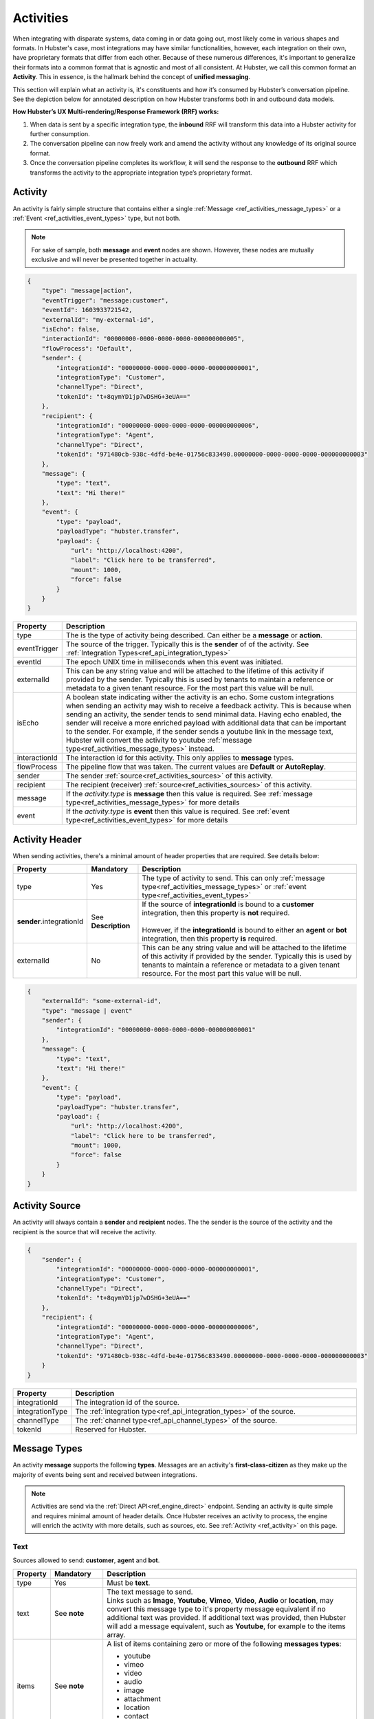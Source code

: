 .. role:: underline
    :class: underline

.. _ref_activities:

Activities
==========

When integrating with disparate systems, data coming in or data going out, most likely come in 
various shapes and formats. In Hubster's case, most integrations may have similar functionalities, 
however, each integration on their own, have proprietary formats that differ from each other. 
Because of these numerous differences, it's important to generalize their formats into a common format that 
is agnostic and most of all consistent. At Hubster, we call this common format an **Activity**. 
This in essence, is the hallmark behind the concept of **unified messaging**.

This section will explain what an activity is, it's constituents and how it’s consumed by Hubster’s conversation pipeline. 
See the depiction below for annotated description on how Hubster transforms both in and outbound data models.

.. image:: images/transformation.png
           :align: center

**How Hubster’s UX Multi-rendering/Response Framework (RRF) works:**

#. When data is sent by a specific integration type, the **inbound** RRF will transform this data into a Hubster activity for further consumption. 
#. The conversation pipeline can now freely work and amend the activity without any knowledge of its original source format.
#. Once the conversation pipeline completes its workflow, it will send the response to the **outbound** RRF which transforms 
   the activity to the appropriate integration type’s proprietary format.


.. _ref_activity:

Activity
^^^^^^^^

An activity is fairly simple structure that contains either a single :ref:`Message <ref_activities_message_types>`  
or a :ref:`Event <ref_activities_event_types>` type, but not both.

.. note:: 
    For sake of sample, both **message** and **event** nodes are shown. 
    However, these nodes are mutually exclusive and will never be presented together 
    in actuality.

.. code-block:: JSON

    {
        "type": "message|action",
        "eventTrigger": "message:customer",
        "eventId": 1603933721542,
        "externalId": "my-external-id",
        "isEcho": false,
        "interactionId": "00000000-0000-0000-0000-000000000005",
        "flowProcess": "Default",
        "sender": {
            "integrationId": "00000000-0000-0000-0000-000000000001",
            "integrationType": "Customer",
            "channelType": "Direct",
            "tokenId": "t+8qymYD1jp7wDSHG+3eUA=="
        },
        "recipient": {
            "integrationId": "00000000-0000-0000-0000-000000000006",
            "integrationType": "Agent",
            "channelType": "Direct",
            "tokenId": "971480cb-938c-4dfd-be4e-01756c833490.00000000-0000-0000-0000-000000000003"
        },
        "message": {
            "type": "text",
            "text": "Hi there!"			
        },
        "event": {
            "type": "payload",
            "payloadType": "hubster.transfer",
            "payload": {
                "url": "http://localhost:4200",
                "label": "Click here to be transferred",
                "mount": 1000,
                "force": false
            }
        }        
    }  


.. list-table::
    :widths: 5 50
    :header-rows: 1   
  
    * - Property
      - Description
    * - type
      - The is the type of activity being described. Can either be a **message** or **action**. 
    * - eventTrigger
      - The source of the trigger. Typically this is the **sender** of of the activity. See :ref:`Integration Types<ref_api_integration_types>` 
    * - eventId
      - The epoch UNIX time in milliseconds when this event was initiated. 
    * - externalId
      - This can be any string value and will be attached to the lifetime of this activity if provided by the sender. 
        Typically this is used by tenants to maintain a reference or metadata to a given tenant resource. 
        For the most part this value will be null.
    * - isEcho
      - A boolean state indicating wither the activity is an echo. Some custom integrations when sending an 
        activity may wish to receive a feedback activity. This is because when sending an activity, the sender
        tends to send minimal data. Having echo enabled, the sender will receive a more enriched payload 
        with additional data that can be important to the sender. For example, if the sender sends a 
        youtube link in the message text, Hubster will convert the activity to youtube 
        :ref:`message type<ref_activities_message_types>` instead.
    * - interactionId
      - The interaction id for this activity. This only applies to **message** types.
    * - flowProcess
      - The pipeline flow that was taken. The current values are **Default** or **AutoReplay**.
    * - sender
      - The sender :ref:`source<ref_activities_sources>` of this activity.
    * - recipient
      - The recipient (receiver) :ref:`source<ref_activities_sources>` of this activity.
    * - message
      - If the *activity.type* is **message** then this value is required. 
        See :ref:`message type<ref_activities_message_types>` for more details
    * - event
      - If the *activity.type* is **event** then this value is required. 
        See :ref:`event type<ref_activities_event_types>` for more details


.. _ref_activities_sources:

Activity Header 
^^^^^^^^^^^^^^^

When sending activities, there's a minimal amount of header properties that are required. 
See details below:

.. list-table::
    :widths: 5 10 50
    :header-rows: 1   
  
    * - Property     
      - Mandatory
      - Description
    * - type
      - Yes
      - The type of activity to send. 
        This can only :ref:`message type<ref_activities_message_types>` or 
        :ref:`event type<ref_activities_event_types>`
    * - **sender**.integrationId
      - See **Description**
      - | If the source of **integrationId** is bound to a **customer** integration, then this property is **not** required.       
        |
        | However, if the **integrationId** is bound to either an **agent** or **bot** integration, then this property **is** required.
    * - externalId
      - No
      - This can be any string value and will be attached to the lifetime of this activity if provided by the sender. 
        Typically this is used by tenants to maintain a reference or metadata to a given tenant resource.
        For the most part this value will be null.
        

.. code-block:: JSON

    {
        "externalId": "some-external-id",
        "type": "message | event"
        "sender": {
            "integrationId": "00000000-0000-0000-0000-000000000001"
        },
        "message": {
            "type": "text",
            "text": "Hi there!"			
        },
        "event": {
            "type": "payload",
            "payloadType": "hubster.transfer",
            "payload": {
                "url": "http://localhost:4200",
                "label": "Click here to be transferred",
                "mount": 1000,
                "force": false
            }
        }                
    }  


Activity Source
^^^^^^^^^^^^^^^

An activity will always contain a **sender** and **recipient** nodes. 
The the sender is the source of the activity and 
the recipient is the source that will receive the activity. 

.. code-block:: JSON

    {
        "sender": {
            "integrationId": "00000000-0000-0000-0000-000000000001",
            "integrationType": "Customer",
            "channelType": "Direct",
            "tokenId": "t+8qymYD1jp7wDSHG+3eUA=="
        },
        "recipient": {
            "integrationId": "00000000-0000-0000-0000-000000000006",
            "integrationType": "Agent",
            "channelType": "Direct",
            "tokenId": "971480cb-938c-4dfd-be4e-01756c833490.00000000-0000-0000-0000-000000000003"
        }
    }  


.. list-table::
    :widths: 5 50
    :header-rows: 1   
  
    * - Property
      - Description
    * - integrationId
      - The integration id of the source.
    * - integrationType
      - The :ref:`integration type<ref_api_integration_types>` of the source.
    * - channelType
      - The :ref:`channel type<ref_api_channel_types>` of the source.
    * - tokenId
      - Reserved for Hubster.


.. _ref_activities_message_types:

Message Types
^^^^^^^^^^^^^

An activity **message** supports the following **types**. Messages are an activity's **first-class-citizen** 
as they make up the majority of events being sent and received between integrations.

.. note:: 
    Activities are send via the :ref:`Direct API<ref_engine_direct>` endpoint. 
    Sending an activity is quite simple and requires minimal amount of header details. 
    Once Hubster receives an activity to process, the engine will enrich the activity with 
    more details, such as sources, etc. See :ref:`Activity <ref_activity>` on this page.

Text
~~~~

Sources allowed to send: **customer**, **agent** and **bot**.

.. list-table::
    :widths: 5 10 50
    :header-rows: 1   
  
    * - Property     
      - Mandatory
      - Description
    * - type
      - Yes
      - Must be **text**.
    * - text
      - See **note**
      - | The text message to send.
           
        | Links such as **Image**, **Youtube**, **Vimeo**, **Video**, **Audio** or **location**, may convert this message type to it's property message equivalent 
          if no additional text was provided. If additional text was provided, then Hubster will add a message equivalent, such as **Youtube**, for example
          to the items array.
    * - items
      - See **note**
      - | A list of items containing zero or more of the following **messages types**:
        
        * youtube 
        * vimeo
        * video 
        * audio
        * image
        * attachment
        * location
        * contact
        * card
    * - actions
      - See **note**
      - | A list of actions containing zero or more of the following **action types**:      

        * postback
        * reply
        * link        

.. note:: 
    The **text message** type must provide one or more of the following **mandatory** values:
    
    * text
    * items
    * actions

**Examples**

.. list-table::
    :widths: 10 200
    :header-rows: 1   

    * - Request          
      - View
    * - .. code-block:: JSON

          {
            "type": "text",								
            "text": "Hello there, how can I help you?"
          }  

      - .. image:: images/activity_text_ex_01.png

    * - .. code-block:: JSON

          {
            "type": "text",
            "text": "Here's my contact info",
            "items": [
              {
                "type": "contact",
                "imageUrl": "https://site.com/eva.png",
                "title": "Eva Green",
                "subtitle": "Mighty Health",
                "properties": [
                  { 
                    "key": "Title",
                    "value": "Health Advisor/Coach"
                  },
                  {
                    "key": "Address",
                    "value": "123 Main Street, Maple, ON",
                    "type": "address;work"
                  },
                  {
                    "key": "Cell",
                    "value": "(416) 555-0001",
                    "type": "phone;cell"
                  },
                  {
                    "key": "Email",
                    "value": "eva@mightyhealth.com",
                    "type": "email"
                  }
                ],
                "channels": [
                  {
                    "type": "Webchat",
                    "metadata": [
                      {
                        "key": "caption-show",
                        "value": "true"
                      },
                      {
                        "key": "caption-color",
                        "value": "white"
                      }
                    ]
                  }
                ]
              }
            ]
          }          

      - .. image:: images/activity_text_ex_02.png          

    * - .. code-block:: JSON

          {
            "type": "text",
            "text": "Select one of the following options",
            "actions": [
              {
                "type": "postback",
                "title": "Yes",
                "payload": "Yes",
                "channels": [
                  {
                    "type": "Webchat",
                    "metadata": [
                      {
                        "key": "type",
                        "value": "primary"
                      }
                    ]
                  }
                ]
              },
              {
                "type": "postback",
                "title": "Maybe",
                "payload": "Maybe",
                "channels": [
                  {
                    "type": "Webchat",
                    "metadata": [
                      {
                        "key": "type",
                        "value": "danger"
                      }
                    ]
                  }
                ]
              },
              {
                "type": "reply",
                "title": "No",
                "payload": "No",
                "channels": [
                  {
                    "type": "Webchat",
                    "metadata": [
                      {
                        "key": "type",
                        "value": "success"
                      }
                    ]
                  }
                ]
              },
              {
                "type": "link",
                "title": "hubster",
                "url": "https://hubster.io",
                "channels": [
                  {
                    "type": "Webchat",
                    "metadata": [
                      {
                        "key": "type",
                        "value": "info"
                      }
                    ]
                  }
                ]
              }
            ]
          }


      - .. image:: images/activity_text_ex_03.png          

Youtube             
~~~~~~~

Sources allowed to send: **customer**, **agent** and **bot**.

.. list-table::
    :widths: 5 10 50
    :header-rows: 1   
  
    * - Property     
      - Mandatory
      - Description
    * - type
      - Yes
      - Must be **youtube**.
    * - url
      - Yes
      - | The youtube url, which can be in anyone of the following formats:
        
        * `https://youtube.com/embed/x1245b` (preferred)
        * `https://youtube.com/watch?v=x1245b`
        * `https://m.youtube.com/watch?v=x1245b`
        * `https://youtu.be/watch?v=x1245b`     
        

**Example**

.. list-table::
    :widths: 10 200
    :header-rows: 1   

    * - Request          
      - View
    * - .. code-block:: JSON

          {
            "type": "youtube",								
            "url": "https://youtube.com/watch?v=x1245b"
          }  

      - .. image:: images/activity_youtube_ex_01.png


Vimeo      
~~~~~

Sources allowed to send: **customer**, **agent** and **bot**.

.. list-table::
    :widths: 5 10 50
    :header-rows: 1   
  
    * - Property     
      - Mandatory
      - Description
    * - type
      - Yes
      - Must be **vimeo**.
    * - url
      - Yes
      - | The Vimeo url, which can be in anyone of the following formats:
        
        * `https://player.vimeo.com/video/12345678` (preferred)
        * `https://vimeo.com/12345678`
        

**Example**

.. list-table::
    :widths: 10 200
    :header-rows: 1   

    * - Request          
      - View
    * - .. code-block:: JSON

          {
            "type": "vimeo",								
            "url": "player.vimeo.com/video/12345678"
          }  

      - .. image:: images/activity_vimeo_ex_01.png


Video         
~~~~~

Sources allowed to send: **customer**, **agent** and **bot**.

.. list-table::
    :widths: 5 10 50
    :header-rows: 1   
  
    * - Property     
      - Mandatory
      - Description
    * - type
      - Yes
      - Must be **video**.
    * - url
      - Yes
      - | The video url, which can be in anyone of the following formats:
        
        * `.mp4` (preferred)
        * `.mov`
    * - label
      - No
      - | The label of this audio. Think of the label as a title to be displayed.
        | **Note**: label is channel specific and may not render on certain channels.
    * - mimeType
      - No
      - The mime type of the video. Hubster will try it's best to determine the mime type 
        based on the **url**.



**Example**

.. list-table::
    :widths: 10 200
    :header-rows: 1   

    * - Request          
      - View
    * - .. code-block:: JSON

          {
            "type": "video",
            "url": "http://site.com/myvideo.mp4"
          }  

      - .. image:: images/activity_video_ex_01.png


Audio      
~~~~~

Sources allowed to send: **customer**, **agent** and **bot**.

.. list-table::
    :widths: 5 10 50
    :header-rows: 1   
  
    * - Property     
      - Mandatory
      - Description
    * - type
      - Yes
      - Must be **audio**.
    * - url
      - Yes
      - | The audio url, which can be in anyone of the following formats:
        
        * `.mp3` (preferred)
        * `.mp4`
        * `.wav`
    * - label
      - No
      - | The label of this audio. Think of the label as a title to be displayed.
        | **Note**: label is channel specific and may not render on certain channels.
    * - mimeType
      - No
      - The mime type of this audio. Hubster will try it's best to determine the mime type 
        based on the **url**.
    
**Example**

.. list-table::
    :widths: 10 200
    :header-rows: 1   

    * - Request          
      - View
    * - .. code-block:: JSON

          {
            "type": "audio",
            "url": "http://site.com/myaudio.mp3"
          }  

      - .. image:: images/activity_audio_ex_01.png


Image      
~~~~~

Sources allowed to send: **customer**, **agent** and **bot**.

.. list-table::
    :widths: 5 10 50
    :header-rows: 1   
  
    * - Property     
      - Mandatory
      - Description
    * - type
      - Yes
      - Must be **image**.
    * - url
      - Yes
      - The image url.
    * - urlAnchor
      - No
      - The url anchor. Used when user clicks on image.
    * - alt
      - No
      - The alternate text for this image.
    * - title
      - No
      - | The text to show on the image.         
        | **Note**: title is channel specific and may not render on certain channels.
    * - channels
      - No
      - Channel specific applied properties. The example below shows how to render 
        the title on a **Webchat** channel.


**Example**

.. list-table::
    :widths: 10 200
    :header-rows: 1   

    * - Request          
      - View
    * - .. code-block:: JSON

          {
            "type": "image",
            "url": "http://site.com/myimage.png",
            "alt": "Some alternate text",
            "title": "Eva Green",
            "channels": [{
                "type": "Webchat",
                "metadata": [
                    { 
                      "key": "caption-show", 
                      "value": "true" 
                    },
                    { 
                      "key": "caption-color", 
                      "value": "white" 
                    }
                ]
            }]
          }  

      - .. image:: images/activity_image_ex_01.png



Attachment      
~~~~~~~~~~

Sources allowed to send: **customer**, **agent** and **bot**.

.. list-table::
    :widths: 5 10 50
    :header-rows: 1   
  
    * - Property     
      - Mandatory
      - Description
    * - type
      - Yes
      - Must be **attachment**.
    * - label
      - Yes
      - The label for this attachment.
    * - mimeType
      - Yes
      - The mime type for this attachment i.e pdf, etc.
    * - url
      - Yes
      - The attachment url.
    
**Example**

.. list-table::
    :widths: 10 200
    :header-rows: 1   

    * - Request          
      - View
    * - .. code-block:: JSON

          {
            "type": "attachment",
            "label": "Year end report",
            "mimeType": "pdf",
            "url": "http://site.com/myfile.pdf"
          }  

      - .. image:: images/activity_attachment_ex_01.png



Location          
~~~~~~~~

Sources allowed to send: **customer**, **agent** and **bot**.

.. list-table::
    :widths: 5 10 50
    :header-rows: 1   
  
    * - Property     
      - Mandatory
      - Description
    * - type
      - Yes
      - Must be **location**.
    * - Address
      - See **note**
      - A fully qualified address.
    * - latitude
      - See **note**
      - A latitude coordinate value. **Note**: The longitude coordinate value must be supplied.
    * - longitude
      - See **note**
      - A longitude coordinate value. **Note**: The latitude coordinate value must be supplied.

    
**Example**

.. list-table::
    :widths: 10 200
    :header-rows: 1   

    * - Request          
      - View
    * - .. code-block:: JSON

          {
            "type": "location",
            "address": "2640 Matheson, Mississauga, ON",
            "latitude": 43.8425254,
            "longitude": -79.5240196
          }  

      - .. image:: images/activity_location_ex_01.png

.. note:: 
    Either a fully qualified **address** or a set of **latitude/longitude** coordinates must be supplied. 
    If both **address** or **latitude/longitude** are supplied, Hubster will resort to using 
    the **latitude/longitude** coordinates as the preferred option. 
    
    Please note, when using **latitude/longitude** coordinates, Hubster will try to yield the appropriate address. 
    However, if the address yielded is not exact, then the **latitude/longitude** coordinates may be off. 
    Alternatively, you can always use the **address** property without the need to provide **latitude/longitude** coordinates.


Contact
~~~~~~~

Sources allowed to send: **customer**, **agent** and **bot**.

.. list-table::
    :widths: 5 10 50
    :header-rows: 1   
  
    * - Property     
      - Mandatory
      - Description
    * - type
      - Yes
      - Must be **contact**.
    * - imageUrl
      - No
      - The image url to the contact.
    * - title
      - Yes
      - At minimum, the contact message requires a title. i.e. Person's name, company name, job title, etc.
    * - subtitle
      - No
      - A subtitle for the contact. i.e. company name, job title, etc.
    * - properties
      - No
      - | A tuplet made out of key/value/type set that can used to provide more metadata for the contact. See example.
        |

        .. note:: 
            The **type** portion of the tuplet is not required, however, if used, can provide additional 
            metadata for certain property types. For example, if Hubster detects that a 
            recipient device supports **vcards**, such as an SMS device, Hubster will create a 
            contact element, allowing the recipient of the message to store the contact to their device's contact list.
            
            Hubster supports the following **vcard** types and their counterpart:
            
            * address; ``work``, ``home``
            * phone; ``work``, ``home``, ``cell``
            * email
    * - channels
      - No
      - Channel specific applied properties. The example below shows how to render 
        the title on a **Webchat** channel.
    
    
**Example**

.. list-table::
    :widths: 10 200
    :header-rows: 1   

    * - Request          
      - View
    * - .. code-block:: JSON

          {
            "type": "contact",
            "imageUrl": "https://site.com/eva.png",
            "title": "Eva Green",
            "subtitle": "Mighty Health",
            "properties": [
              { 
                "key": "Title",
                "value": "Health Advisor/Coach"
              },
              {
                "key": "Address",
                "value": "123 Main Street, Maple, ON",
                "type": "address;work"
              },
              {
                "key": "Cell",
                "value": "(416) 555-0001",
                "type": "phone;cell"
              },
              {
                "key": "Email",
                "value": "eva@mightyhealth.com",
                "type": "email"
              }
            ],
            "channels": [
              {
                "type": "Webchat",
                "metadata": [
                  {
                    "key": "caption-show",
                    "value": "true"
                  },
                  {
                    "key": "caption-color",
                    "value": "white"
                  }
                ]
              }
            ]
          }           

      - .. image:: images/activity_contact_ex_01.png

Card       
~~~~

Sources allowed to send: **customer**, **agent** and **bot**.

.. list-table::
    :widths: 5 10 50
    :header-rows: 1   
  
    * - Property     
      - Mandatory
      - Description
    * - type
      - Yes
      - Must be **card**.
    * - urlType
      - No
      - | If **url** is supplied, then this property is required. 
        | The possible types are as follows:
        
        * image
        * youtube 
        * vimeo
        * video 
        * audio
    * - url
      - No
      - | The link to the resource to display. The **urlType** property must be provided.
        | The possible types are as follows:

        * image
        * youtube 
        * vimeo
        * video 
        * audio
    
    * - fallbackImageUrl
      - No
      - When supplying a **url** that supports an image placeholder, such as youtube for example, 
        and the link doesn't support an image, Hubster will use the **fallbackImageUrl** link as an alternate.

    * - title
      - No
      - A title to display.
    * - subtitle
      - No
      - A subtitle to display.
    * - content
      - No
      - The content to display.
    * - channels
      - No
      - Channel specific applied properties. The example below shows how to render 
        the title on a **Webchat** channel. Note: only applicable if **urlType=image** 

**Example**

.. list-table::
    :widths: 10 200
    :header-rows: 1   

    * - Request          
      - View
    * - .. code-block:: JSON

          {
            "type": "card",	
            "urlType": "image",
            "imageUrl": "https://site.com/car.png",
            "title": "Victorious",
            "subtitle": "European style",
            "content": "Lorem Ipsum is simply..."
            "channels": [
              {
                "type": "Webchat",
                "metadata": [
                  {
                    "key": "caption-show",
                    "value": "true"
                  },
                  {
                    "key": "caption-color",
                    "value": "white"
                  }
                ]
              }
            ]
          }           

      - .. image:: images/activity_card_ex_01.png

    * - .. code-block:: JSON

          {
            "type": "card",	
            "urlType": "youtube",
            "imageUrl": "https://youtube.com/embed/abc",
            "title": "Cosmic Journey",
            "subtitle": "Space Odyssey",
            "content": "Lorem Ipsum is simply..."
          }           

      - .. image:: images/activity_card_ex_02.png


Carousel         
~~~~~~~~

List
~~~~


.. public const string Link = "link";
.. public const string Postback = "postback";
.. public const string Reply = "reply";


.. _ref_activities_event_types:

Event Types
^^^^^^^^^^^

Basic
~~~~~

.. this will be a future feature and currently not supported
.. note: not all devices support these features
.. public const string Seen = "seen";
.. public const string TypingOn = "typing_on";
.. public const string TypingOff = "typing_off";


Response Command
~~~~~~~~~~~~~~~~

.. public const string Payload = "payload";


Transfer Command
~~~~~~~~~~~~~~~~

.. public const string Payload = "payload";    
